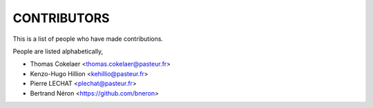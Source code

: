 CONTRIBUTORS
============

This is a list of people who have made contributions.

People are listed alphabetically,

- Thomas Cokelaer <thomas.cokelaer@pasteur.fr>
- Kenzo-Hugo Hillion <kehillio@pasteur.fr>
- Pierre LECHAT  <plechat@pasteur.fr>
- Bertrand Néron <https://github.com/bneron>
